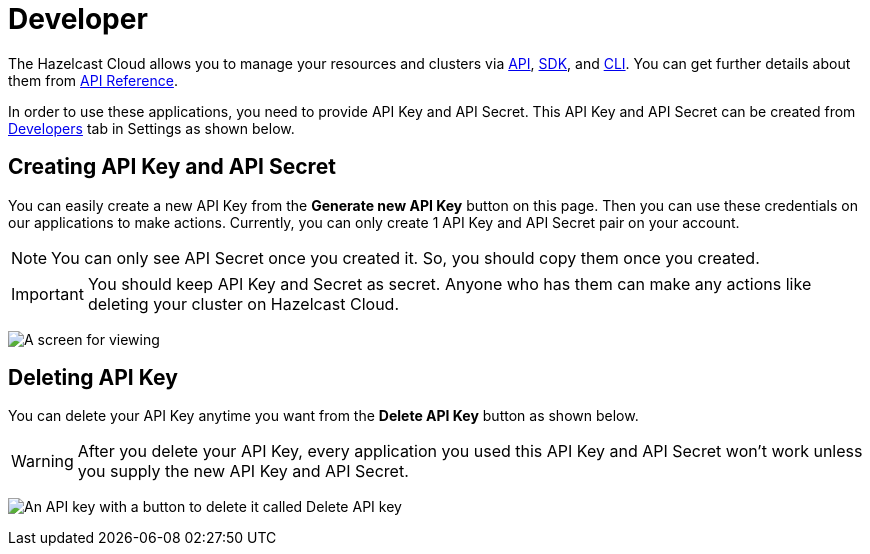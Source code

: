 = Developer
:url-github-cloud-cli: https://github.com/hazelcast/hazelcast-cloud-cli/
:url-github-go-sdk: https://github.com/hazelcast/hazelcast-cloud-sdk-go
:url-cloud-developers: https://cloud.hazelcast.com/settings/developer
:url-cloud-api: https://cloud.hazelcast.com/v1/api/explorer

The Hazelcast Cloud allows you to manage your resources and clusters via link:{url-cloud-api}[API], link:{url-github-go-sdk}[SDK], and link:{url-github-cloud-cli}[CLI]. You can get further details about them from xref:api-reference.adoc[API Reference].

In order to use these applications, you need to provide API Key and API Secret. This API Key and API Secret can be created from link:{url-cloud-developers}[Developers] tab in Settings as shown below. 

== Creating API Key and API Secret

You can easily create a new API Key from the *Generate new API Key* button on this page. Then you can use these credentials on our applications to make actions. Currently, you can only create 1 API Key and API Secret pair on your account.

NOTE: You can only see API Secret once you created it. So, you should copy them once you created.

IMPORTANT: You should keep API Key and Secret as secret. Anyone who has them can make any actions like deleting your cluster on Hazelcast Cloud.

image:developer.png[A screen for viewing, creating, and deleting API keys]

== Deleting API Key

You can delete your API Key anytime you want from the *Delete API Key* button as shown below.

WARNING: After you delete your API Key, every application you used this API Key and API Secret won't work unless you supply the new API Key and API Secret.

image:delete-api-key.png[An API key with a button to delete it called Delete API key]

